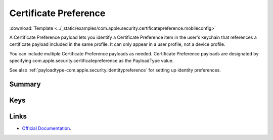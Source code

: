 .. _payloadtype-com.apple.security.certificatepreference:

Certificate Preference
======================
:download:`Template <../_static/examples/com.apple.security.certificatepreference.mobileconfig>`

A Certificate Preference payload lets you identify a Certificate Preference item in the user's keychain that references
a certificate payload included in the same profile. It can only appear in a user profile, not a device profile.

You can include multiple Certificate Preference payloads as needed.
Certificate Preference payloads are designated by specifying com.apple.security.certificatepreference
as the PayloadType value.

See also :ref:`payloadtype-com.apple.security.identitypreference` for setting up identity preferences.

Summary
-------

.. pfmheader:: /_static/manifests/com.apple.security.certificatepreference manifest.plist
.. pfm:: /_static/manifests/com.apple.security.certificatepreference manifest.plist

Keys
----

Links
-----

- `Official Documentation <https://developer.apple.com/library/content/featuredarticles/iPhoneConfigurationProfileRef/Introduction/Introduction.html#//apple_ref/doc/uid/TP40010206-CH1-SW143>`_.
